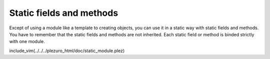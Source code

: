Static fields and methods
=========================

Except of using a module like a template to creating objects, you can use it in
a static way with static fields and methods. You have to remember that the
static fields and methods are not inherited. Each static field or method is
binded strictly with one module.

include_vim(../../../plezuro_html/doc/static_module.plez)
